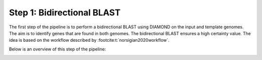 Step 1: Bidirectional BLAST
===========================

The first step of the pipeline is to perform a  bidirectional BLAST using DIAMOND 
on the input and template genomes. The aim is to identify genes that are found 
in both genomes. The bidirectional BLAST ensures a high certainty value. The idea 
is based on the workflow described by :footcite:t:`norsigian2020workflow`.

Below is an overview of this step of the pipeline:

.. image:: ../../images/modules/1_bbh.png


.. footbibliography:: 